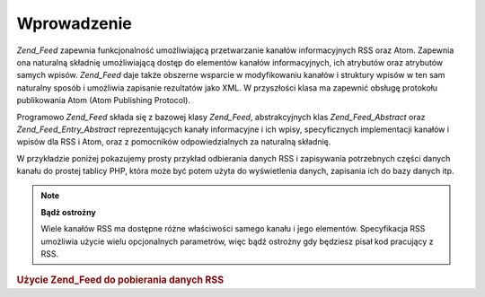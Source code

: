 .. _zend.feed.introduction:

Wprowadzenie
============

*Zend_Feed* zapewnia funkcjonalność umożliwiającą przetwarzanie kanałów informacyjnych RSS oraz Atom.
Zapewnia ona naturalną składnię umożliwiającą dostęp do elementów kanałów informacyjnych, ich atrybutów
oraz atrybutów samych wpisów. *Zend_Feed* daje także obszerne wsparcie w modyfikowaniu kanałów i struktury
wpisów w ten sam naturalny sposób i umożliwia zapisanie rezultatów jako XML. W przyszłości klasa ma zapewnić
obsługę protokołu publikowania Atom (Atom Publishing Protocol).

Programowo *Zend_Feed* składa się z bazowej klasy *Zend_Feed*, abstrakcyjnych klas *Zend_Feed_Abstract* oraz
*Zend_Feed_Entry_Abstract* reprezentujących kanały informacyjne i ich wpisy, specyficznych implementacji
kanałów i wpisów dla RSS i Atom, oraz z pomocników odpowiedzialnych za naturalną składnię.

W przykładzie poniżej pokazujemy prosty przykład odbierania danych RSS i zapisywania potrzebnych części danych
kanału do prostej tablicy PHP, która może być potem użyta do wyświetlenia danych, zapisania ich do bazy
danych itp.

.. note::

   **Bądż ostrożny**

   Wiele kanałów RSS ma dostępne różne właściwości samego kanału i jego elementów. Specyfikacja RSS
   umożliwia użycie wielu opcjonalnych parametrów, więc bądź ostrożny gdy będziesz pisał kod pracujący z
   RSS.

.. _zend.feed.introduction.example.rss:

.. rubric:: Użycie Zend_Feed do pobierania danych RSS

.. code-block:: php
   :linenos:

   // Ściągamy najnowsze nagłówki ze Slashdot
   try {
       $slashdotRss =
           Zend_Feed::import('http://rss.slashdot.org/Slashdot/slashdot');
   } catch (Zend_Feed_Exception $e) {
       // importowanie danych nie udało się
       echo "Exception caught importing feed: {$e->getMessage()}\n";
       exit;
   }

   // inicjalizacja tablicy z danymi kanału
   $channel = array(
       'title'       => $slashdotRss->title(),
       'link'        => $slashdotRss->link(),
       'description' => $slashdotRss->description(),
       'items'       => array()
       );

   // Pętla po każdym elemencie kanału i zapisanie potrzebnych danych
   foreach ($slashdotRss as $item) {
       $channel['items'][] = array(
           'title'       => $item->title(),
           'link'        => $item->link(),
           'description' => $item->description()
           );
   }



